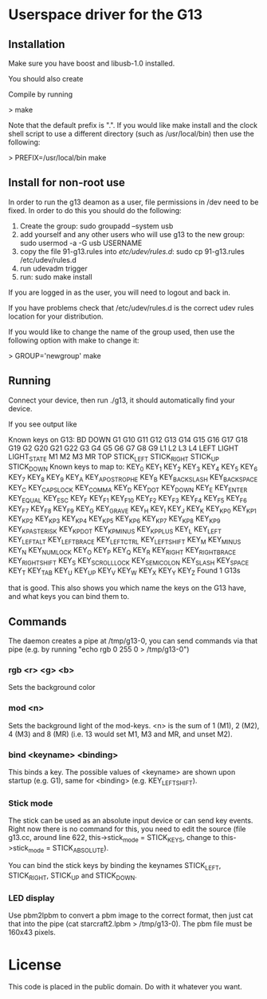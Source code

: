 * Userspace driver for the G13
** Installation
Make sure you have boost and libusb-1.0 installed.

You should also create

Compile by running

> make

Note that the default prefix is ".". If you would like make install and 
the clock shell script to use a different directory (such as /usr/local/bin)
then use the following:

> PREFIX=/usr/local/bin make

** Install for non-root use

In order to run the g13 deamon as a user, file permissions in /dev
need to be fixed. In order to do this you should do the following:

1. Create the group: sudo groupadd --system usb
2. add yourself and any other users who will use g13 to the new group: 
  sudo usermod -a -G usb USERNAME
3. copy the file 91-g13.rules into /etc/udev/rules.d/:
  sudo cp 91-g13.rules /etc/udev/rules.d
4. run udevadm trigger
5. run: sudo make install 

If you are logged in as the user, you will need to logout and back in.

If you have problems check that /etc/udev/rules.d is the correct udev rules
location for your distribution.

If you would like to change the name of the group used, then use the following
option with make to change it:

> GROUP='newgroup' make 

** Running
Connect your device, then run ./g13, it should automatically find your device.

If you see output like

Known keys on G13:
BD DOWN G1 G10 G11 G12 G13 G14 G15 G16 G17 G18 G19 G2 G20 G21 G22 G3 G4 G5 G6 G7 G8 G9 L1 L2 L3 L4 LEFT LIGHT LIGHT_STATE M1 M2 M3 MR TOP STICK_LEFT STICK_RIGHT STICK_UP STICK_DOWN 
Known keys to map to:
KEY_0 KEY_1 KEY_2 KEY_3 KEY_4 KEY_5 KEY_6 KEY_7 KEY_8 KEY_9 KEY_A KEY_APOSTROPHE KEY_B KEY_BACKSLASH KEY_BACKSPACE KEY_C KEY_CAPSLOCK KEY_COMMA KEY_D KEY_DOT KEY_DOWN KEY_E KEY_ENTER KEY_EQUAL KEY_ESC KEY_F KEY_F1 KEY_F10 KEY_F2 KEY_F3 KEY_F4 KEY_F5 KEY_F6 KEY_F7 KEY_F8 KEY_F9 KEY_G KEY_GRAVE KEY_H KEY_I KEY_J KEY_K KEY_KP0 KEY_KP1 KEY_KP2 KEY_KP3 KEY_KP4 KEY_KP5 KEY_KP6 KEY_KP7 KEY_KP8 KEY_KP9 KEY_KPASTERISK KEY_KPDOT KEY_KPMINUS KEY_KPPLUS KEY_L KEY_LEFT KEY_LEFTALT KEY_LEFTBRACE KEY_LEFTCTRL KEY_LEFTSHIFT KEY_M KEY_MINUS KEY_N KEY_NUMLOCK KEY_O KEY_P KEY_Q KEY_R KEY_RIGHT KEY_RIGHTBRACE KEY_RIGHTSHIFT KEY_S KEY_SCROLLLOCK KEY_SEMICOLON KEY_SLASH KEY_SPACE KEY_T KEY_TAB KEY_U KEY_UP KEY_V KEY_W KEY_X KEY_Y KEY_Z 
Found 1 G13s

that is good. This also shows you which name the keys on the G13 have, and what keys you can bind them to.

** Commands

The daemon creates a pipe at /tmp/g13-0, you can send commands via that pipe (e.g. by running "echo rgb 0 255 0 > /tmp/g13-0")

*** rgb <r> <g> <b>

Sets the background color

*** mod <n>

Sets the background light of the mod-keys. <n> is the sum of 1 (M1), 2 (M2), 4 (M3) and 8 (MR) (i.e. 13 
would set M1, M3 and MR, and unset M2).

*** bind <keyname> <binding>

This binds a key. The possible values of <keyname> are shown upon startup (e.g. G1), same for <binding> (e.g. KEY_LEFTSHIFT).

*** Stick mode

The stick can be used as an absolute input device or can send key events. Right now there is no command for this, you need to edit the source (file g13.cc, around line 622, this->stick_mode = STICK_KEYS, change to this->stick_mode = STICK_ABSOLUTE).

You can bind the stick keys by binding the keynames STICK_LEFT, STICK_RIGHT, STICK_UP and STICK_DOWN.

*** LED display

Use pbm2lpbm to convert a pbm image to the correct format, then just cat that into the pipe (cat starcraft2.lpbm > /tmp/g13-0).
The pbm file must be 160x43 pixels.

* License
This code is placed in the public domain. Do with it whatever you want.
